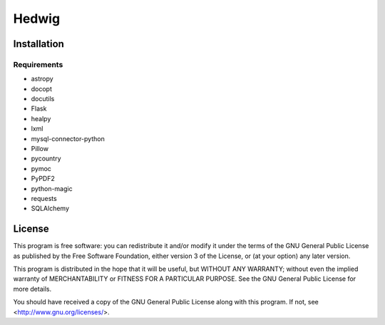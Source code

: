 Hedwig
======

Installation
------------

Requirements
~~~~~~~~~~~~

* astropy
* docopt
* docutils
* Flask
* healpy
* lxml
* mysql-connector-python
* Pillow
* pycountry
* pymoc
* PyPDF2
* python-magic
* requests
* SQLAlchemy

License
-------

This program is free software: you can redistribute it and/or modify
it under the terms of the GNU General Public License as published by
the Free Software Foundation, either version 3 of the License, or
(at your option) any later version.

This program is distributed in the hope that it will be useful,
but WITHOUT ANY WARRANTY; without even the implied warranty of
MERCHANTABILITY or FITNESS FOR A PARTICULAR PURPOSE.  See the
GNU General Public License for more details.

You should have received a copy of the GNU General Public License
along with this program.  If not, see <http://www.gnu.org/licenses/>.
